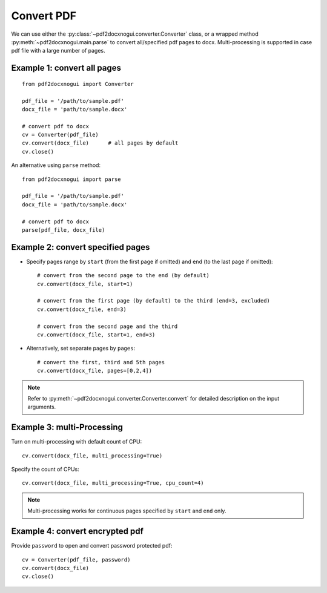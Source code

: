 Convert PDF
=======================

We can use either the :py:class:`~pdf2docxnogui.converter.Converter` class, or 
a wrapped method :py:meth:`~pdf2docxnogui.main.parse` to convert all/specified 
pdf pages to docx. Multi-processing is supported in case pdf file with a
large number of pages. 


Example 1: convert all pages
----------------------------------

::

  from pdf2docxnogui import Converter

  pdf_file = '/path/to/sample.pdf'
  docx_file = 'path/to/sample.docx'

  # convert pdf to docx
  cv = Converter(pdf_file)
  cv.convert(docx_file)      # all pages by default
  cv.close()


An alternative using ``parse`` method::

  from pdf2docxnogui import parse

  pdf_file = '/path/to/sample.pdf'
  docx_file = 'path/to/sample.docx'

  # convert pdf to docx
  parse(pdf_file, docx_file)


Example 2: convert specified pages
----------------------------------------

* Specify pages range by ``start`` (from the first page if omitted) and 
  ``end`` (to the last page if omitted)::

    # convert from the second page to the end (by default)
    cv.convert(docx_file, start=1)

    # convert from the first page (by default) to the third (end=3, excluded)
    cv.convert(docx_file, end=3)

    # convert from the second page and the third
    cv.convert(docx_file, start=1, end=3)


* Alternatively, set separate pages by ``pages``::

    # convert the first, third and 5th pages
    cv.convert(docx_file, pages=[0,2,4])


.. note::
  Refer to :py:meth:`~pdf2docxnogui.converter.Converter.convert` for detailed description 
  on the input arguments.



Example 3: multi-Processing
--------------------------------

Turn on multi-processing with default count of CPU::

  cv.convert(docx_file, multi_processing=True)

Specify the count of CPUs::

  cv.convert(docx_file, multi_processing=True, cpu_count=4)


.. note::
  Multi-processing works for continuous pages specified by ``start`` and ``end`` only.



Example 4: convert encrypted pdf
---------------------------------------

Provide ``password`` to open and convert password protected pdf::

  cv = Converter(pdf_file, password)
  cv.convert(docx_file)
  cv.close()
